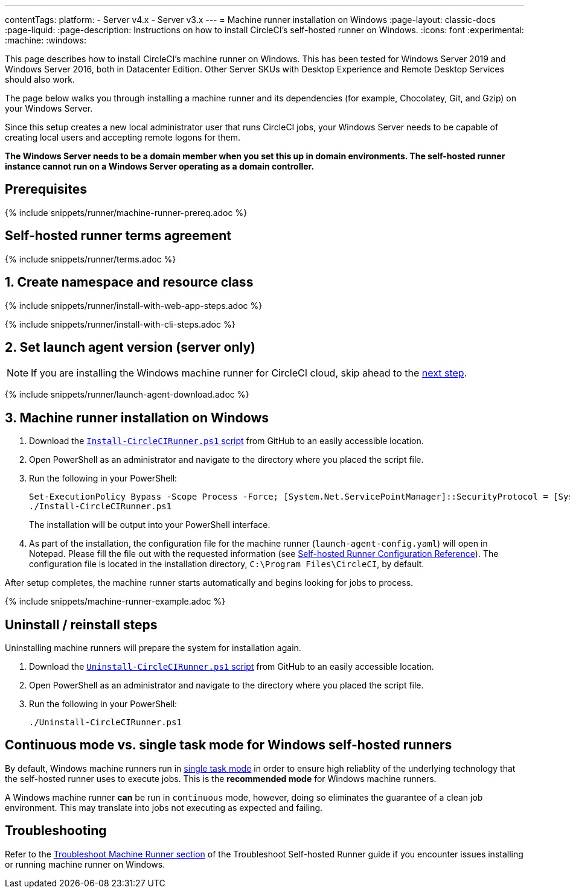 ---
contentTags:
  platform:
  - Server v4.x
  - Server v3.x
---
= Machine runner installation on Windows
:page-layout: classic-docs
:page-liquid:
:page-description: Instructions on how to install CircleCI's self-hosted runner on Windows.
:icons: font
:experimental:
:machine:
:windows:

This page describes how to install CircleCI's machine runner on Windows. This has been tested for Windows Server 2019 and Windows Server 2016, both in Datacenter Edition. Other Server SKUs with Desktop Experience and Remote Desktop Services should also work.

The page below walks you through installing a machine runner and its dependencies (for example, Chocolatey, Git, and Gzip) on your Windows Server.

Since this setup creates a new local administrator user that runs CircleCI jobs, your Windows Server needs to be capable of creating local users and accepting remote logons for them.

*The Windows Server needs to be a domain member when you set this up in domain environments. The self-hosted runner instance cannot run on a Windows Server operating as a domain controller.*


[#prerequisites]
== Prerequisites

{% include snippets/runner/machine-runner-prereq.adoc %}

[#self-hosted-runner-terms-agreement]
== Self-hosted runner terms agreement

{% include snippets/runner/terms.adoc %}

[#create-namespace-and-resource-class]
== 1. Create namespace and resource class

[.tab.machine-runner.Web_app_installation]
--
{% include snippets/runner/install-with-web-app-steps.adoc %}
--
[.tab.machine-runner.CLI_installation]
--
{% include snippets/runner/install-with-cli-steps.adoc %}

--

[#set-launch-agent-version]
== 2. Set launch agent version (server only)

NOTE: If you are installing the Windows machine runner for CircleCI cloud, skip ahead to the xref:#installation-steps[next step].

{% include snippets/runner/launch-agent-download.adoc %}

[#installation-steps]
== 3. Machine runner installation on Windows

. Download the https://github.com/CircleCI-Public/runner-installation-files/tree/main/windows-install/circleci-runner[`Install-CircleCIRunner.ps1` script] from GitHub to an easily accessible location.

. Open PowerShell as an administrator and navigate to the directory where you placed the script file.

. Run the following in your PowerShell:
+
```
Set-ExecutionPolicy Bypass -Scope Process -Force; [System.Net.ServicePointManager]::SecurityProtocol = [System.Net.ServicePointManager]::SecurityProtocol -bor 3072;
./Install-CircleCIRunner.ps1
```
+
The installation will be output into your PowerShell interface.

. As part of the installation, the configuration file for the machine runner (`launch-agent-config.yaml`) will open in Notepad. Please fill the file out with the requested information (see xref:runner-config-reference.adoc[Self-hosted Runner Configuration Reference]). The configuration file is located in the installation directory, `C:\Program Files\CircleCI`, by default.

After setup completes, the machine runner starts automatically and begins looking for jobs to process.

{% include snippets/machine-runner-example.adoc %}

[#uninstall-reinstall-steps]
== Uninstall / reinstall steps

Uninstalling machine runners will prepare the system for installation again.

. Download the https://github.com/CircleCI-Public/runner-installation-files/tree/main/windows-install/circleci-runner[`Uninstall-CircleCIRunner.ps1` script] from GitHub to an easily accessible location.
. Open PowerShell as an administrator and navigate to the directory where you placed the script file.

. Run the following in your PowerShell:
+
```
./Uninstall-CircleCIRunner.ps1
```

[#continuous-mode-vs.-single-task-mode-for-windows-self-hosted-runners]
== Continuous mode vs. single task mode for Windows self-hosted runners

By default, Windows machine runners run in <<runner-config-reference#runner-mode,single task mode>> in order to ensure high reliablity of the underlying technology that the self-hosted runner uses to execute jobs. This is the **recommended mode** for Windows machine runners.

A Windows machine runner *can* be run in `continuous` mode, however, doing so eliminates the guarantee of a clean job environment.  This may translate into jobs not executing as expected and failing.

[#troubleshooting]
== Troubleshooting

Refer to the <<troubleshoot-self-hosted-runner#troubleshoot-machine-runner,Troubleshoot Machine Runner section>> of the Troubleshoot Self-hosted Runner guide if you encounter issues installing or running machine runner on Windows.
